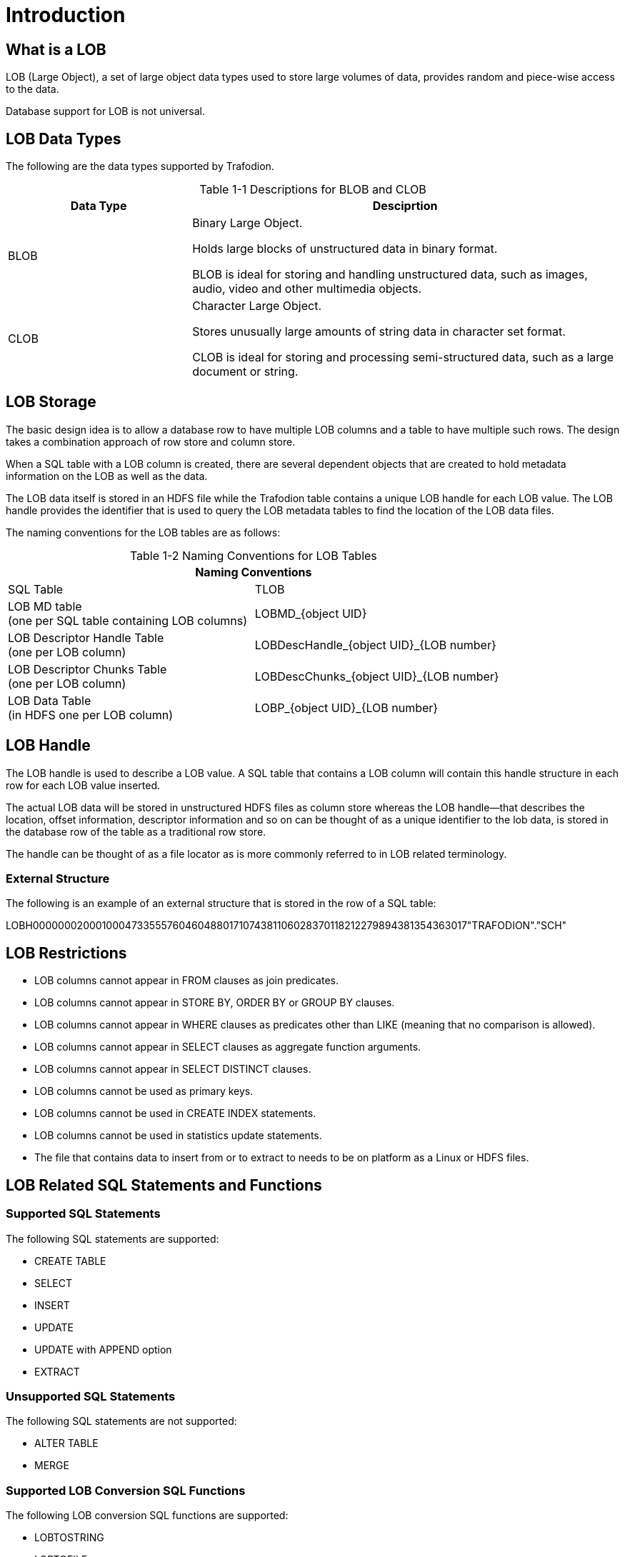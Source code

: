////
/**
* @@@ START COPYRIGHT @@@
*
* Licensed to the Apache Software Foundation (ASF) under one
* or more contributor license agreements.  See the NOTICE file
* distributed with this work for additional information
* regarding copyright ownership.  The ASF licenses this file
* to you under the Apache License, Version 2.0 (the
* "License"); you may not use this file except in compliance
* with the License.  You may obtain a copy of the License at
*
*   http://www.apache.org/licenses/LICENSE-2.0
*
* Unless required by applicable law or agreed to in writing,
* software distributed under the License is distributed on an
* "AS IS" BASIS, WITHOUT WARRANTIES OR CONDITIONS OF ANY
* KIND, either express or implied.  See the License for the
* specific language governing permissions and limitations
* under the License.
*
* @@@ END COPYRIGHT @@@
*/
////

[#introduction]
= Introduction

[#what is a lOB]
== What is a LOB

LOB (Large Object), a set of large object data types used to store large volumes of data, provides random and piece-wise access to the data. 

Database support for LOB is not universal.

[#lob data types]
== LOB Data Types

The following are the data types supported by Trafodion. +


[caption="Table 1-1 "]
.Descriptions for BLOB and CLOB
[cols="30%,70%",options="header"]
|===
| *Data Type*         | *Desciprtion*
| BLOB                | Binary Large Object. + 

Holds large blocks of unstructured data in binary format. +

BLOB is ideal for storing and handling unstructured data, such as images, audio, video and other multimedia objects.
| CLOB                | Character Large Object. +

Stores unusually large amounts of string data in character set format. +

CLOB is ideal for storing and processing semi-structured data, such as a large document or string.
|===

[#lob storage]
== LOB Storage

The basic design idea is to allow a database row to have multiple LOB columns and a table to have multiple such rows. The design takes a combination approach of row store and column store. 

When a SQL table with a LOB column is created, there are several dependent objects that are created to hold metadata information on the LOB as well as the data.

The LOB data itself is stored in an HDFS file while the Trafodion table contains a unique LOB handle for each LOB value. The LOB handle provides the identifier that is used to query the LOB metadata tables to find the location of the LOB data files.

The naming conventions for the LOB tables are as follows: 
[caption="Table 1-2 "]
.Naming Conventions for LOB Tables
[cols="2*",options="header"]
|===
2+|*Naming Conventions*
| SQL Table                | TLOB 
| LOB MD table +
(one per SQL table containing LOB columns)
                           | LOBMD_{object UID}
| LOB Descriptor Handle Table +
(one per LOB column)
                           | LOBDescHandle_{object UID}_{LOB number}
| LOB Descriptor Chunks Table +
(one per LOB column)
                           | LOBDescChunks_{object UID}_{LOB number}
| LOB Data Table + 
(in HDFS one per LOB column)
                           | LOBP_{object UID}_{LOB number}
|===

[#lob handle]
== LOB Handle

The LOB handle is used to describe a LOB value. A SQL table that contains a LOB column will contain this handle structure in each row for each LOB value inserted.

The actual LOB data will be stored in unstructured HDFS files as column store whereas the LOB handle—that describes the location, offset information, descriptor information and so on can be thought of as a unique identifier to the lob data, is stored in the database row of the table as a traditional row store. 

The handle can be thought of as a file locator as is more commonly referred to in LOB related terminology. 

[#external structure]
=== External Structure

The following is an example of an external structure that is stored in the row of a SQL table:

LOBH00000002000100047335557604604880171074381106028370118212279894381354363017"TRAFODION"."SCH"

[#lob restrictions]
== LOB Restrictions

* LOB columns cannot appear in FROM clauses as join predicates.
* LOB columns cannot appear in STORE BY, ORDER BY or GROUP BY clauses.
* LOB columns cannot appear in WHERE clauses as predicates other than LIKE (meaning that no comparison is allowed).
* LOB columns cannot appear in SELECT clauses as aggregate function arguments.
* LOB columns cannot appear in SELECT DISTINCT clauses.
* LOB columns cannot be used as primary keys.
* LOB columns cannot be used in CREATE INDEX statements.
* LOB columns cannot be used in statistics update statements.
* The file that contains data to insert from or to extract to needs to be on platform as a Linux or HDFS files.

[#lob related sql statements and functions]
== LOB Related SQL Statements and Functions

[#supported sql statements]
=== Supported SQL Statements

The following SQL statements are supported:

* CREATE TABLE
* SELECT
* INSERT
* UPDATE
* UPDATE with APPEND option 
* EXTRACT

[#unsupported sql statements]
=== Unsupported SQL Statements

The following SQL statements are not supported:

* ALTER TABLE
* MERGE

[#supported lob conversion sql functions]
=== Supported LOB Conversion SQL Functions

The following LOB conversion SQL functions are supported:

* LOBTOSTRING
* LOBTOFILE
* LOBTOBUFFER
* STRINGTOLOB
* FILETOLOB
* BUFFERTOLOB
* EXTERNALTOLOB